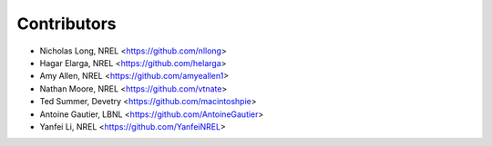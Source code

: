 Contributors
============

* Nicholas Long, NREL <https://github.com/nllong>
* Hagar Elarga, NREL <https://github.com/helarga>
* Amy Allen, NREL <https://github.com/amyeallen1>
* Nathan Moore, NREL <https://github.com/vtnate>
* Ted Summer, Devetry <https://github.com/macintoshpie>
* Antoine Gautier, LBNL <https://github.com/AntoineGautier>
* Yanfei Li, NREL <https://github.com/YanfeiNREL>
